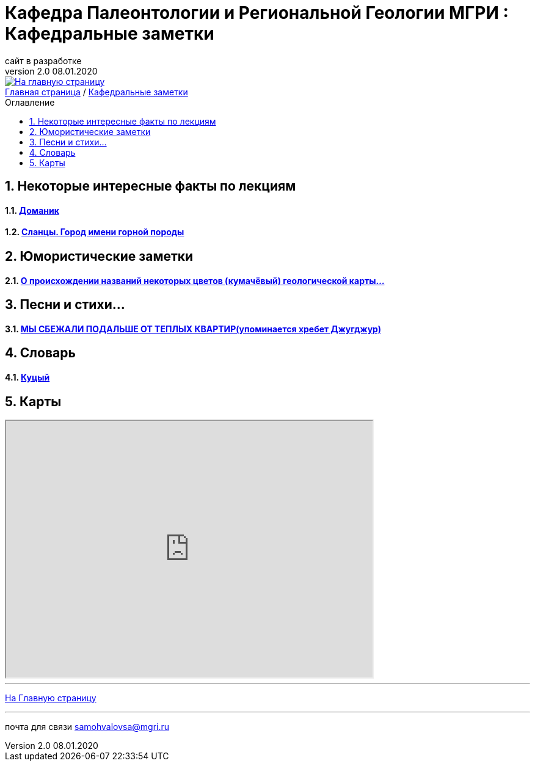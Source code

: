 
= Кафедра Палеонтологии и Региональной Геологии МГРИ : Кафедральные заметки
сайт в разработке
v2.0 08.01.2020 
:imagesdir: images
:icons: font
:toc: preamble
:toc-title: Оглавление
:toclevels: 1 
:sectnums:



[link=https://mgri-university.github.io/reggeo/index.html]
image::emb2010.jpg[На главную страницу] 





[sidebar]
https://mgri-university.github.io/reggeo/index.html[Главная страница] / https://mgri-university.github.io/reggeo/fun.html[Кафедральные заметки]

== Некоторые интересные факты по лекциям
==== https://pikabu.ru/story/legko_li_dobyit_neft_domanikovyiy_khameleon_i_ego_neft_7164049[Доманик]

==== https://nord-ursus.livejournal.com/240872.html[Сланцы. Город имени горной породы]

== Юмористические заметки


==== http://www.bolshoyvopros.ru/questions/2473875-kumachovyj--eto-kakoj-cvet.html[О происхождении названий некоторых цветов (кумачёвый) геологической карты...]

== Песни и стихи...

==== http://a-pesni.org/dvor/mysbezali.php[МЫ СБЕЖАЛИ ПОДАЛЬШЕ ОТ ТЕПЛЫХ КВАРТИР(упоминается хребет Джугджур)]

== Словарь 

==== https://ru.wiktionary.org/wiki/%D0%BA%D1%83%D1%86%D1%8B%D0%B9[Куцый]


== Карты 

++++

<iframe width="600" height="420" src="http://maps.stamen.com/terrain/embed#15/55.6525/37.5150"></iframe>

++++

''''
https://mgri-university.github.io/reggeo/index.html[На Главную страницу]

''''

почта для связи samohvalovsa@mgri.ru
